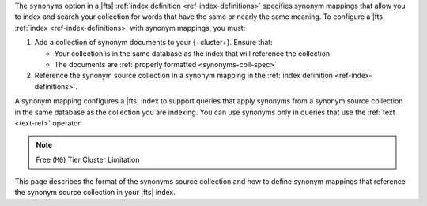 The ``synonyms`` option in a |fts| :ref:`index definition
<ref-index-definitions>` specifies synonym mappings that allow you to 
index and search your collection for words that have the same or nearly the same meaning.  
To configure a |fts| :ref:`index <ref-index-definitions>` with synonym mappings, you 
must:

1. Add a collection of synonym documents to your {+cluster+}. Ensure that:  

   - Your collection is in the same database as the index that will 
     reference the collection
   - The documents are :ref:`properly formatted <synonyms-coll-spec>`

#. Reference the synonym source collection in a synonym mapping in 
   the :ref:`index definition <ref-index-definitions>`. 

A synonym mapping configures a |fts| index to support queries that apply synonyms from a synonym 
source collection in the same database as the collection you are indexing. You can use synonyms 
only in queries that use the :ref:`text <text-ref>` operator.

.. note:: Free (``M0``) Tier Cluster Limitation

   .. include:: /includes/fts/facts/fact-fts-synonym-mapping-limitation.rst

This page describes the format of the synonyms source collection and 
how to define synonym mappings that reference the synonym source 
collection in your |fts| index. 